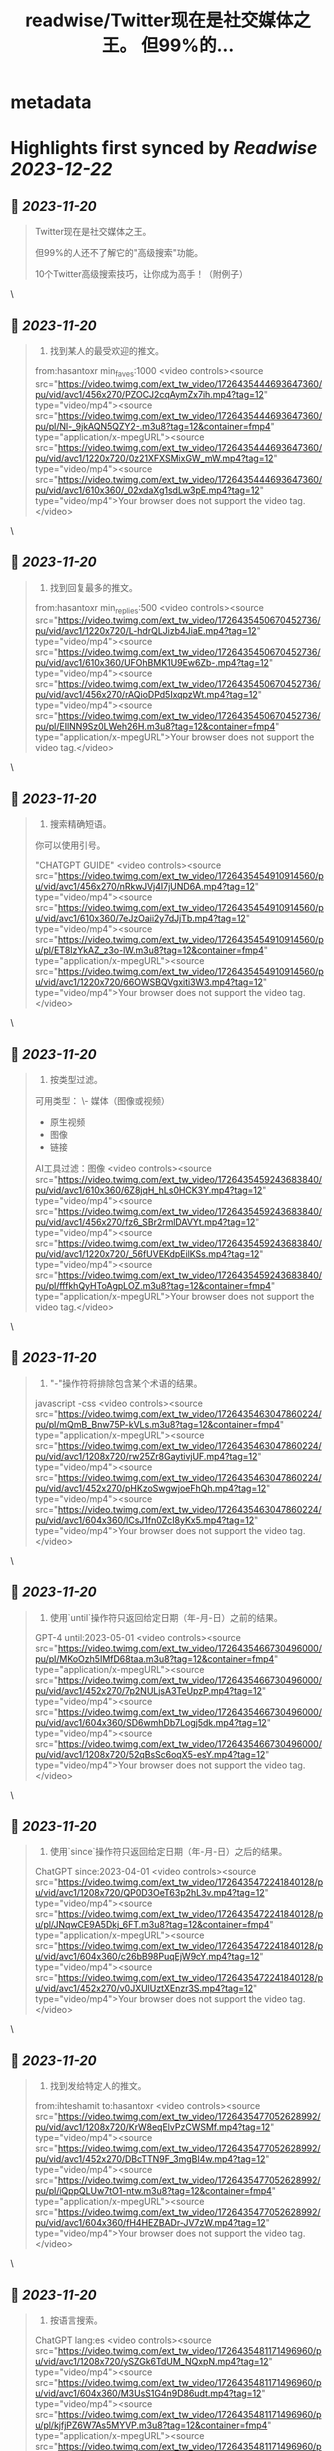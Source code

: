 :PROPERTIES:
:title: readwise/Twitter现在是社交媒体之王。 但99%的...
:END:


* metadata
:PROPERTIES:
:author: [[xiaoying_eth on Twitter]]
:full-title: "Twitter现在是社交媒体之王。 但99%的..."
:category: [[tweets]]
:url: https://twitter.com/xiaoying_eth/status/1726435509210333277
:image-url: https://pbs.twimg.com/profile_images/1668476737389494272/5kE7iqyp.jpg
:END:

* Highlights first synced by [[Readwise]] [[2023-12-22]]
** 📌 [[2023-11-20]]
#+BEGIN_QUOTE
Twitter现在是社交媒体之王。

但99%的人还不了解它的"高级搜索"功能。

10个Twitter高级搜索技巧，让你成为高手！（附例子） 
#+END_QUOTE\
** 📌 [[2023-11-20]]
#+BEGIN_QUOTE
1. 找到某人的最受欢迎的推文。

from:hasantoxr min_faves:1000 <video controls><source src="https://video.twimg.com/ext_tw_video/1726435444693647360/pu/vid/avc1/456x270/PZOCJ2cqAymZx7ih.mp4?tag=12" type="video/mp4"><source src="https://video.twimg.com/ext_tw_video/1726435444693647360/pu/pl/Nl-_9jkAQN5QZY2-.m3u8?tag=12&container=fmp4" type="application/x-mpegURL"><source src="https://video.twimg.com/ext_tw_video/1726435444693647360/pu/vid/avc1/1220x720/0z21XFXSMixGW_mW.mp4?tag=12" type="video/mp4"><source src="https://video.twimg.com/ext_tw_video/1726435444693647360/pu/vid/avc1/610x360/_02xdaXg1sdLw3pE.mp4?tag=12" type="video/mp4">Your browser does not support the video tag.</video> 
#+END_QUOTE\
** 📌 [[2023-11-20]]
#+BEGIN_QUOTE
2. 找到回复最多的推文。

from:hasantoxr min_replies:500 <video controls><source src="https://video.twimg.com/ext_tw_video/1726435450670452736/pu/vid/avc1/1220x720/L-hdrQLJizb4JiaE.mp4?tag=12" type="video/mp4"><source src="https://video.twimg.com/ext_tw_video/1726435450670452736/pu/vid/avc1/610x360/UFOhBMK1U9Ew6Zb-.mp4?tag=12" type="video/mp4"><source src="https://video.twimg.com/ext_tw_video/1726435450670452736/pu/vid/avc1/456x270/rAQioDPd5IxqpzWt.mp4?tag=12" type="video/mp4"><source src="https://video.twimg.com/ext_tw_video/1726435450670452736/pu/pl/EIlNN9Sz0LWeh26H.m3u8?tag=12&container=fmp4" type="application/x-mpegURL">Your browser does not support the video tag.</video> 
#+END_QUOTE\
** 📌 [[2023-11-20]]
#+BEGIN_QUOTE
3. 搜索精确短语。

你可以使用引号。

"CHATGPT GUIDE" <video controls><source src="https://video.twimg.com/ext_tw_video/1726435454910914560/pu/vid/avc1/456x270/nRkwJVj4I7jUND6A.mp4?tag=12" type="video/mp4"><source src="https://video.twimg.com/ext_tw_video/1726435454910914560/pu/vid/avc1/610x360/7eJzOaii2y7dJjTb.mp4?tag=12" type="video/mp4"><source src="https://video.twimg.com/ext_tw_video/1726435454910914560/pu/pl/ET8lzYkAZ_z3o-lW.m3u8?tag=12&container=fmp4" type="application/x-mpegURL"><source src="https://video.twimg.com/ext_tw_video/1726435454910914560/pu/vid/avc1/1220x720/66OWSBQVgxiti3W3.mp4?tag=12" type="video/mp4">Your browser does not support the video tag.</video> 
#+END_QUOTE\
** 📌 [[2023-11-20]]
#+BEGIN_QUOTE
4. 按类型过滤。

可用类型：
\- 媒体（图像或视频）
- 原生视频
- 图像
- 链接

AI工具过滤：图像 <video controls><source src="https://video.twimg.com/ext_tw_video/1726435459243683840/pu/vid/avc1/610x360/6Z8jqH_hLs0HCK3Y.mp4?tag=12" type="video/mp4"><source src="https://video.twimg.com/ext_tw_video/1726435459243683840/pu/vid/avc1/456x270/fz6_SBr2rmlDAVYt.mp4?tag=12" type="video/mp4"><source src="https://video.twimg.com/ext_tw_video/1726435459243683840/pu/vid/avc1/1220x720/_56fUVEKdpEilKSs.mp4?tag=12" type="video/mp4"><source src="https://video.twimg.com/ext_tw_video/1726435459243683840/pu/pl/fffkhQyHToAgpLOZ.m3u8?tag=12&container=fmp4" type="application/x-mpegURL">Your browser does not support the video tag.</video> 
#+END_QUOTE\
** 📌 [[2023-11-20]]
#+BEGIN_QUOTE
5. "-"操作符将排除包含某个术语的结果。

javascript -css <video controls><source src="https://video.twimg.com/ext_tw_video/1726435463047860224/pu/pl/mQmB_Bnw75P-kVLs.m3u8?tag=12&container=fmp4" type="application/x-mpegURL"><source src="https://video.twimg.com/ext_tw_video/1726435463047860224/pu/vid/avc1/1208x720/rw25Zr8GaytivjUF.mp4?tag=12" type="video/mp4"><source src="https://video.twimg.com/ext_tw_video/1726435463047860224/pu/vid/avc1/452x270/pHKzoSwgwjoeFhQh.mp4?tag=12" type="video/mp4"><source src="https://video.twimg.com/ext_tw_video/1726435463047860224/pu/vid/avc1/604x360/lCsJ1fn0ZcI8yKx5.mp4?tag=12" type="video/mp4">Your browser does not support the video tag.</video> 
#+END_QUOTE\
** 📌 [[2023-11-20]]
#+BEGIN_QUOTE
6. 使用`until`操作符只返回给定日期（年-月-日）之前的结果。

GPT-4 until:2023-05-01 <video controls><source src="https://video.twimg.com/ext_tw_video/1726435466730496000/pu/pl/MKoOzh5IMfD68taa.m3u8?tag=12&container=fmp4" type="application/x-mpegURL"><source src="https://video.twimg.com/ext_tw_video/1726435466730496000/pu/vid/avc1/452x270/7p2NULjsA3TeUpzP.mp4?tag=12" type="video/mp4"><source src="https://video.twimg.com/ext_tw_video/1726435466730496000/pu/vid/avc1/604x360/SD6wmhDb7Logj5dk.mp4?tag=12" type="video/mp4"><source src="https://video.twimg.com/ext_tw_video/1726435466730496000/pu/vid/avc1/1208x720/52qBsSc6oqX5-esY.mp4?tag=12" type="video/mp4">Your browser does not support the video tag.</video> 
#+END_QUOTE\
** 📌 [[2023-11-20]]
#+BEGIN_QUOTE
7. 使用`since`操作符只返回给定日期（年-月-日）之后的结果。

ChatGPT since:2023-04-01 <video controls><source src="https://video.twimg.com/ext_tw_video/1726435472241840128/pu/vid/avc1/1208x720/QP0D3OeT63p2hL3v.mp4?tag=12" type="video/mp4"><source src="https://video.twimg.com/ext_tw_video/1726435472241840128/pu/pl/JNqwCE9A5Dkj_6FT.m3u8?tag=12&container=fmp4" type="application/x-mpegURL"><source src="https://video.twimg.com/ext_tw_video/1726435472241840128/pu/vid/avc1/604x360/c26bB98PuqEjW9cY.mp4?tag=12" type="video/mp4"><source src="https://video.twimg.com/ext_tw_video/1726435472241840128/pu/vid/avc1/452x270/v0JXUlUztXEnzr3S.mp4?tag=12" type="video/mp4">Your browser does not support the video tag.</video> 
#+END_QUOTE\
** 📌 [[2023-11-20]]
#+BEGIN_QUOTE
8. 找到发给特定人的推文。

from:ihteshamit to:hasantoxr <video controls><source src="https://video.twimg.com/ext_tw_video/1726435477052628992/pu/vid/avc1/1208x720/KrW8eqElvPzCWSMf.mp4?tag=12" type="video/mp4"><source src="https://video.twimg.com/ext_tw_video/1726435477052628992/pu/vid/avc1/452x270/DBcTTN9F_3mgBI4w.mp4?tag=12" type="video/mp4"><source src="https://video.twimg.com/ext_tw_video/1726435477052628992/pu/pl/iQppQLUw7tO1-ntw.m3u8?tag=12&container=fmp4" type="application/x-mpegURL"><source src="https://video.twimg.com/ext_tw_video/1726435477052628992/pu/vid/avc1/604x360/fH4HEZBADr-JV7zW.mp4?tag=12" type="video/mp4">Your browser does not support the video tag.</video> 
#+END_QUOTE\
** 📌 [[2023-11-20]]
#+BEGIN_QUOTE
9. 按语言搜索。

ChatGPT lang:es <video controls><source src="https://video.twimg.com/ext_tw_video/1726435481171496960/pu/vid/avc1/1208x720/ySZGk6TdUM_NQxpN.mp4?tag=12" type="video/mp4"><source src="https://video.twimg.com/ext_tw_video/1726435481171496960/pu/vid/avc1/604x360/M3UsS1G4n9D86udt.mp4?tag=12" type="video/mp4"><source src="https://video.twimg.com/ext_tw_video/1726435481171496960/pu/pl/kjfjPZ6W7As5MYVP.m3u8?tag=12&container=fmp4" type="application/x-mpegURL"><source src="https://video.twimg.com/ext_tw_video/1726435481171496960/pu/vid/avc1/452x270/vgUu2dqVDlj_HhhN.mp4?tag=12" type="video/mp4">Your browser does not support the video tag.</video> 
#+END_QUOTE\
** 📌 [[2023-11-20]]
#+BEGIN_QUOTE
10. 使用`near`和`within`操作符根据位置发现推文。

near:melbourne within:10mi <video controls><source src="https://video.twimg.com/ext_tw_video/1726435485151821824/pu/vid/avc1/452x270/m_GbeMA93ryKljD9.mp4?tag=12" type="video/mp4"><source src="https://video.twimg.com/ext_tw_video/1726435485151821824/pu/pl/-NJPUEc2uAPFIGT-.m3u8?tag=12&container=fmp4" type="application/x-mpegURL"><source src="https://video.twimg.com/ext_tw_video/1726435485151821824/pu/vid/avc1/1208x720/Fuf7NpVm0LjR81Z8.mp4?tag=12" type="video/mp4"><source src="https://video.twimg.com/ext_tw_video/1726435485151821824/pu/vid/avc1/604x360/CMojR3jXfpInzBEO.mp4?tag=12" type="video/mp4">Your browser does not support the video tag.</video> 
#+END_QUOTE\